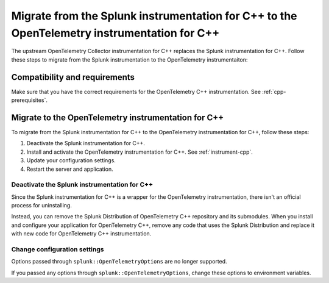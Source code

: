 .. _migrate-from-splunk-cpp:

****************************************************************************************************
Migrate from the Splunk instrumentation for C++ to the OpenTelemetry instrumentation for C++
****************************************************************************************************

.. meta:: 
    :description: Learn how to migrate from the deprecated Splunk C++ agent to the upstream OpenTelemetry Collector. 

The upstream OpenTelemetry Collector instrumentation for C++ replaces the Splunk instrumentation for C++. Follow these steps to migrate from the Splunk instrumentation to the OpenTelemetry instrumentaiton:

Compatibility and requirements
=============================================

Make sure that you have the correct requirements for the OpenTelemetry C++ instrumentation. See :ref:`cpp-prerequisites`.

Migrate to the OpenTelemetry instrumentation for C++
==================================================================

To migrate from the Splunk instrumentation for C++ to the OpenTelemetry instrumentation for C++, follow these steps:

#. Deactivate the Splunk instrumentation for C++.
#. Install and activate the OpenTelemetry instrumentation for C++. See :ref:`instrument-cpp`.
#. Update your configuration settings.
#. Restart the server and application.

Deactivate the Splunk instrumentation for C++
---------------------------------------------

Since the Splunk instrumentation for C++ is a wrapper for the OpenTelemetry instrumentation, there isn't an official process for uninstalling. 

Instead, you can remove the Splunk Distribution of OpenTelemetry C++ repository and its submodules. When you install and configure your application for OpenTelemetry C++, remove any code that uses the Splunk Distribution and replace it with new code for OpenTelemetry C++ instrumentation.

Change configuration settings
---------------------------------------------

Options passed through ``splunk::OpenTelemetryOptions`` are no longer supported. 

If you passed any options through ``splunk::OpenTelemetryOptions``, change these options to environment variables.